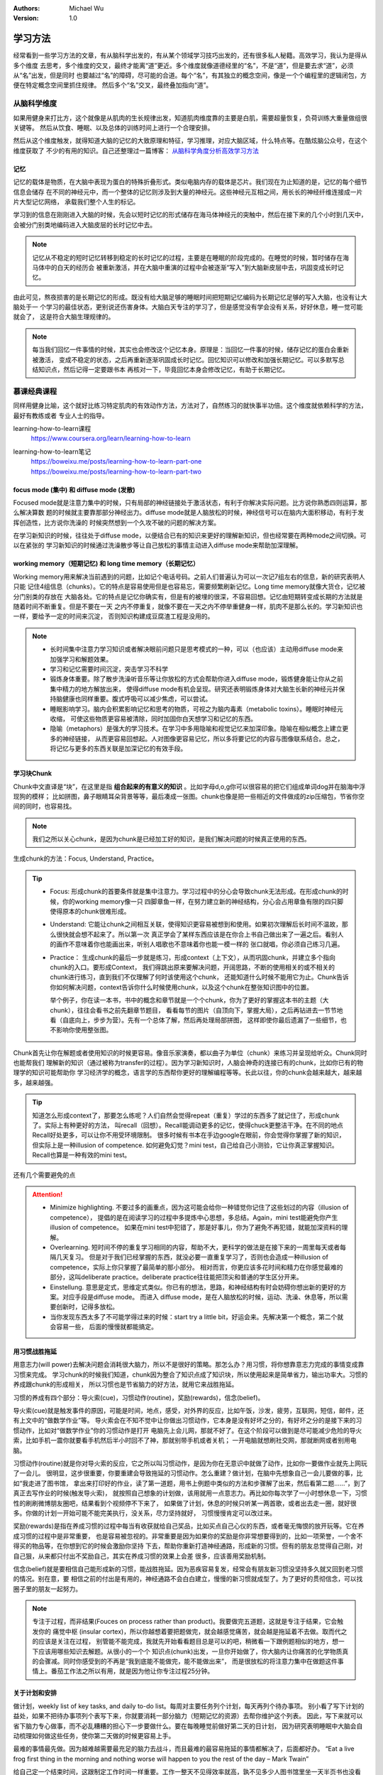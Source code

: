 .. Michael Wu 版权所有

:Authors: Michael Wu
:Version: 1.0

学习方法
================

经常看到一些学习方法的文章，有从脑科学出发的，有从某个领域学习技巧出发的，还有很多私人秘籍。高效学习，我认为是得从多个维度
去思考，多个维度的交叉，最终才能离“道”更近。多个维度就像道德经里的“名”，不是“道”，但是要去求“道”，必须从“名”出发，但是同时
也要越过“名”的障碍，尽可能的合道。每个“名”，有其独立的概念空间，像是一个个编程里的逻辑闭包，方便在特定概念空间里抓住规律。
然后多个“名”交叉，最终叠加指向“道”。

从脑科学维度
------------

如果用健身来打比方，这个就像是从肌肉的生长规律出发，知道肌肉维度靠的主要是白肌，需要超量恢复，负荷训练大重量做组很关键等。
然后从饮食、睡眠、以及总体的训练时间上进行一个合理安排。

然后从这个维度触发，就得知道大脑的记忆的大致原理和特征，学习推理，对应大脑区域，什么特点等。在酷炫脑公众号，在这个维度获取了
不少的有用的知识。自己还整理过一篇博客： `从脑科学角度分析高效学习方法 <https://blog.csdn.net/thisinnocence/article/details/132657568>`_ 

记忆
^^^^^

记忆的载体是物质，在大脑中表现为蛋白的特殊折叠形式。类似电脑内存的载体是芯片。我们现在为止知道的是，记忆的每个细节信息会储存
在不同的神经元中，而一个整体的记忆则涉及到大量的神经元。这些神经元互相之间，用长长的神经纤维连接成一片片大型记忆网络，
承载我们整个人生的标记。

学习到的信息在刚刚进入大脑的时候，先会以短时记忆的形式储存在海马体神经元的突触中，然后在接下来的几个小时到几天中，
会被分门别类地编码进入大脑皮层的长时记忆中去。

.. note:: 
  记忆从不稳定的短时记忆转移到稳定的长时记忆的过程，主要是在睡眠的阶段完成的。在睡觉的时候，暂时储存在海马体中的白天的经历会
  被重新激活，并在大脑中重演的过程中会被逐渐“写入”到大脑新皮层中去，巩固变成长时记忆。

由此可见，熬夜损害的是长期记忆的形成。既没有给大脑足够的睡眠时间把短期记忆编码为长期记忆足够的写入大脑，也没有让大脑处于一
个学习的最佳状态，更别说还伤害身体。大脑白天专注的学习了，但是感觉没有学会没有关系，好好休息，睡一觉可能就会了，
这是符合大脑生理规律的。

.. note:: 
  每当我们回忆一件事情的时候，其实也会修改这个记忆本身。原理是：当回忆一件事的时候，储存记忆的蛋白会重新被激活，
  变成不稳定的状态，之后再重新逐渐巩固成长时记忆。回忆知识可以修改和加强长期记忆。可以多默写总结知识点，然后记得一定要跟书本
  再核对一下，毕竟回忆本身会修改记忆，有助于长期记忆。

慕课经典课程
-------------------

同样用健身比喻，这个就好比练习特定肌肉的有效动作方法，方法对了，自然练习的就快事半功倍。这个维度就依赖科学的方法，最好有教练或者
专业人士的指导。

learning-how-to-learn课程
  https://www.coursera.org/learn/learning-how-to-learn

learning-how-to-learn笔记
  | https://boweixu.me/posts/learning-how-to-learn-part-one
  | https://boweixu.me/posts/learning-how-to-learn-part-two


focus mode (集中) 和 diffuse mode (发散)
^^^^^^^^^^^^^^^^^^^^^^^^^^^^^^^^^^^^^^^^^^^^

Focused mode就是注意力集中的时候，只有局部的神经链接处于激活状态，有利于你解决实际问题。比方说你熟悉四则运算，那么解决算数
题的时候就主要靠那部分神经出力。diffuse mode就是人脑放松的时候，神经信号可以在脑内大面积移动，有利于发挥创造性，比方说你洗澡的
时候突然想到一个久攻不破的问题的解决方案。

在学习新知识的时候，往往处于diffuse mode，以便结合已有的知识来更好的理解新知识，但也经常要在两种mode之间切换。可以在紧张的
学习新知识的时候通过洗澡散步等让自己放松的事情主动进入diffuse mode来帮助加深理解。

working memory（短期记忆) 和 long time memory（长期记忆）
^^^^^^^^^^^^^^^^^^^^^^^^^^^^^^^^^^^^^^^^^^^^^^^^^^^^^^^^^^^

Working memory用来解决当前遇到的问题，比如记个电话号码。之前人们普遍认为可以一次记7组左右的信息，新的研究表明人只能
记住4组信息（chunks）。它的特点是容易使用但是也容易忘，需要频繁刷新记忆。Long time memory就像大货仓，记忆被分门别类的存放在
大脑各处。它的特点是记忆你确实有，但是有的被埋的很深，不容易回想。记忆由短期转变成长期的方法就是随着时间不断重复。但是不要在一天
之内不停重复，就像不要在一天之内不停举重健身一样，肌肉不是那么长的。学习新知识也一样，要给予一定的时间来沉淀，
否则知识构建成豆腐渣工程是没用的。

.. note:: 
  - 长时间集中注意力学习知识或者解决眼前问题只是思考模式的一种，可以（也应该）主动用diffuse mode来加强学习和解题效果。
  - 学习和记忆需要时间沉淀，突击学习不科学
  - 锻炼身体重要。除了散步洗澡听音乐等让你放松的方式会帮助你进入diffuse mode，锻炼健身能让你从之前集中精力的地方解放出来，
    使得diffuse mode有机会呈现。研究还表明锻炼身体对大脑生长新的神经元并保持脑健康也同样重要。腹式呼吸可以减少焦虑，可以尝试。
  - 睡眠影响学习。脑内会积累影响记忆和思考的物质，可视之为脑内毒素（metabolic toxins）。睡眠时神经元收缩，
    可使这些物质更容易被清除，同时加固你白天想学习和记忆的东西。
  - 隐喻（metaphors）是强大的学习技术。在学习中多用隐喻和视觉记忆来加深印象。隐喻在相似概念上建立更多的神经链接，
    从而更容易回想起。人对图像更容易记忆，所以多将要记忆的内容与图像联系结合。总之，将记忆与更多的东西关联是加深记忆的有效手段。

学习块Chunk
^^^^^^^^^^^^^

Chunk中文直译是“块”，在这里是指 **组合起来的有意义的知识** 。比如字母d,o,g你可以很容易的把它们组成单词dog并在脑海中浮现狗的模样；
比如拼图，鼻子眼睛耳朵背景等等，最后凑成一张图。chunk也像是把一些相近的文件做成的zip压缩包，节省你空间的同时，也容易找。

.. note:: 
  我们之所以关心chunk，是因为chunk是已经加工好的知识，是我们解决问题的时候真正使用的东西。

生成chunk的方法：Focus, Understand, Practice。

.. tip:: 
  - Focus: 形成chunk的首要条件就是集中注意力。学习过程中的分心会导致chunk无法形成。在形成chunk的时候，你的working memory像一只
    四脚章鱼一样，在努力建立新的神经结构，分心会占用章鱼有限的四只脚使得原本的chunk很难形成。
  - Understand: 它能让chunk之间相互关联，使得知识更容易被想到和使用。如果初次理解后长时间不温故，那么很快就会想不起来了。所以第一次
    真正学会了某样东西应该是在你合上书自己做出来了一遍之后。看别人的画作不意味着你也能画出来，听别人唱歌也不意味着你也能一模一样的
    张口就唱，你必须自己练习几遍。
  - Practice： 生成chunk的最后一步就是练习，形成context（上下文），从而巩固chunk，并建立多个指向chunk的入口。要形成Context，
    我们得跳出原来要解决问题，开阔思路，不断的使用相关的或不相关的chunk进行练习，直到我们不仅理解了何时该使用这个chunk，
    还能知道什么时候不能用它为止。Chunk告诉你如何解决问题，context告诉你什么时候使用chunk，以及这个chunk在整张知识图中的位置。
    
    举个例子，你在读一本书，书中的概念和章节就是一个个chunk，你为了更好的掌握这本书的主题（大chunk），往往会看书之前先翻章节题目，
    看看每节的图片（自顶向下，掌握大局），之后再钻进去一节节地看（自底向上，步步为营）。先有一个总体了解，然后再处理局部拼图，
    这样即使你最后遗漏了一些细节，也不影响你使用整张图。

Chunk首先让你在解题或者使用知识的时候更容易。像音乐家演奏，都以曲子为单位（chunk）来练习并呈现给听众。Chunk同时也能帮我们
理解新的知识（通过被称为transfer的过程）。因为学习新知识时，人脑会神奇的连接已有的chunk，比如你已有的物理学的知识可能帮助你
学习经济学的概念，语言学的东西帮你更好的理解编程等等。长此以往，你的chunk会越来越大，越来越多，越来越强。

.. tip:: 
  知道怎么形成context了，那要怎么练呢？人们自然会觉得repeat（重复）学过的东西多了就记住了，形成chunk了。实际上有种更好的方法，
  叫recall（回想）。Recall能调动更多的记忆，使得chuck更整洁干净。在不同的地点Recall好处更多，可以让你不用受环境限制。
  很多时候有书本在手边google在眼前，你会觉得你掌握了新的知识，但实际上是一种illusion of competence.
  如何避免幻觉？mini test，自己给自己小测验，它让你真正掌握知识。Recall也算是一种有效的mini test。

还有几个需要避免的点

.. attention:: 
  - Minimize highlighting. 不要过多的画重点，因为这可能会给你一种错觉你记住了这些划过的内容（illusion of competence），
    提倡的是在阅读学习的过程中多提炼中心思想，多总结。Again，mini test能避免你产生illusion of competence。
    如果在mini test中犯错了，那是好事儿，你为了避免不再犯错，就能加深资料的理解。
  
  - Overlearning. 短时间不停的重复学习相同的内容，帮助不大，更科学的做法是在接下来的一周里每天或者每隔几天复习。
    但是对于我们已经掌握的东西，就没必要一直重复学习了，否则也会造成一种illusion of competence，实际上你只掌握了最简单的那小部分。 
    相对而言，你更应该多花时间和精力在你感觉最难的部分，这叫deliberate practice。deliberate practice往往能把顶尖和普通的学生区分开来。
  
  - Einstellung. 意思是定式，思维定式类似。你已有的想法，思路，和神经结构有时会妨碍你想出新的更好的方案。对应手段是diffuse mode。
    而进入 diffuse mode，是在人脑放松的时候，运动、洗澡、休息等，所以需要创新时，记得多放松。
  
  - 当你发现东西太多了不可能学得过来的时候：start try a little bit，好运会来。先解决第一个概念，第二个就会容易一些，
    后面的慢慢就都能搞定。

用习惯战胜拖延
^^^^^^^^^^^^^^^^^
用意志力(will power)去解决问题会消耗很大脑力，所以不是很好的策略。那怎么办？用习惯，将你想靠意志力完成的事情变成靠习惯来完成。
学习chunk的时候我们知道，chunk因为整合了知识点成了知识块，所以使用起来是简单省力，输出功率大。习惯的养成跟chunk的形成相关，
所以习惯也是节省脑力的好方法，就用它来战胜拖延。

习惯的养成有四个部分：导火索(cue)，习惯动作(routine)，奖励(rewards)，信念(belief)。

导火索(cue)就是触发事件的原因，可能是时间，地点，感受，对外界的反应，比如午饭，沙发，疲劳，互联网，短信，邮件，还有上文中的“做数学作业”等。
导火索会在不知不觉中让你做出习惯动作，它本身是没有好坏之分的，有好坏之分的是接下来的习惯动作，比如对“做数学作业”你的习惯动作是打开
电脑先上会儿网，那就不好了。在这个阶段可以做到是尽可能减少危险的导火索，比如手机一震你就要看手机然后半小时回不了神，那就别带手机或者关机；
一开电脑就想刷社交网，那就断网或者别用电脑。

习惯动作(routine)就是你对导火索的反应，它之所以叫习惯动作，是因为你在无意识中就做了动作，比如你一要做作业就先上网玩了一会儿。
很明显，这步很重要，你要重建会导致拖延的习惯动作。怎么重建？做计划，在脑中先想象自己一会儿要做的事，比如“我走进了图书馆，
拿出来打印好的作业，读了第一道题，用书上例题中类似的方法和步骤解了出来，然后看第二题……”，到了真正去写作业的时候(触发导火索)，
就按照自己想象的计划做，该用就用一点意志力。再比如你每次学了一小时想休息一下，习惯性的刷刷微博朋友圈吧，结果看到个视频停不下来了，
如果做了计划，休息的时候只听某一两首歌，或者出去走一圈，就好很多。你做的计划一开始可能不能完美执行，没关系，尽力坚持就好，
习惯慢慢肯定可以改过来。

奖励(rewards)是指在养成习惯的过程中每当有收获就给自己奖品，比如买点自己心仪的东西，或者毫无悔恨的放开玩等。它在养成习惯的过程中是非常重要，
也是容易被忽视的。非常重要是因为如果你的奖励是你非常想要得到的，比如一项荣誉，一个舍不得买的物品等，在你想到它的时候会激励你坚持
下去，帮助你重新打造神经通路，形成新的习惯。但有的朋友总觉得自己刚，对自己狠，从来都只付出不奖励自己，其实在养成习惯的效果上会差
很多，应该善用奖励机制。

信念(belief)就是要相信自己能形成新的习惯，能战胜拖延。因为恶疾容易复发，经常会有朋友新习惯没坚持多久就又回到老习惯的情况。别在意，要
相信之前的付出是有用的，神经通路不会白白建立，慢慢的新习惯就成型了。为了更好的贯彻信念，可以找圈子里的朋友一起努力。

.. note:: 

  专注于过程，而非结果(Fouces on process rather than product)。我要做完五道题，这就是专注于结果，它会触发你的
  痛觉中枢 (insular cortex)，所以你越想着要把题做完，就会越感觉痛苦，就会越是拖延着不去做。取而代之的应该是关注在过程，
  别管能不能完成，我就先开始看看题目总是可以的吧，稍微看一下跟例题相似的地方，想一下应该用哪些知识去解题。从很小的一个个
  知识点(chunk)出发，一旦你开始做了，你大脑内让你痛苦的化学物质真的会骤减。同时你感受到的不再是“我到底能不能做完，能不能做出来”，
  而是很放松的将注意力集中在做题这件事情上。番茄工作法之所以有用，就是因为他让你专注过程25分钟。

关于计划和安排
^^^^^^^^^^^^^^^^^^^

做计划，weekly list of key tasks, and daily to-do list。每周对主要任务列个计划，每天再列个待办事项。
别小看了写下计划的益处，如果不把待办事项列个表写下来，你就要消耗一部分脑力（短期记忆的资源）去帮你维护这个列表。
因此，写下来就可以省下脑力专心做事，而不必乱糟糟的担心下一步要做什么。要在每晚睡觉前做好第二天的日计划，
因为研究表明睡眠中大脑会自动梳理如何做这些任务，使你第二天做的时候更容易上手。

最难的事情最先做。因为越难越需要最充足的脑力去战斗，而且最难的最容易拖延的事情都解决了，后面都好办。
“Eat a live frog first thing in the morning and nothing worse will happen to you the rest of the day – Mark Twain”

给自己定一个结束时间，这跟制定工作时间一样重要。工作一整天不见得效率就高，孰不见多少人图书馆里坐一天半页书也没看完，净玩儿手机了。
莫不如定好下午5点以后就不学了，之后去吃去玩去运动，所以5点之前，就专注把清单上的任务一个个做下来吧，尽量抓紧时间多做些，5点就解放。

遇到困难怎么办？先试一会儿再说。只要试一下，头不疼了，心不乱了，过一会儿就发现，呀呵我做完了。
The law of serendipity: Lady Luck favors the one who tries。

私人学习秘籍
------------

主要是看的这片文章，Kenneth-Lee： `快速学习 <https://mysummary.readthedocs.io/zh/latest/%E8%8A%B1%E6%9C%B5%E7%9A%84%E6%B8%A9%E5%AE%A4/%E5%BF%AB%E9%80%9F%E5%AD%A6%E4%B9%A0.html>`_ 

作者举例了一个自学 Chisel 的例子 ::

  首先，在我没有开始学之前，我通常就会开始做笔记。这最开始的笔记信息，有些是我从和其他人的交流和一些广告式的新闻中听回来的，
  有些是我推理出来的，我对它们并没有细节上的认知，但我已经取了我觉得最可信的部分来描述了，很多“断语”，背后是有投资支撑我这样判断的。
  
  然后我开始看细节。我都根据我的理解对入门的例子进行了一个调整。这有两个目的：一个是通过改变描述我可以知道对方的重点在哪里；
  另一个是引入一些变化，就会导致我后面的逻辑不通，这样我更容易发现我“误会”了什么概念了。
  
  然后我开始总结。这样总结了一把以后，我会尝试去练习，去运行一些具体的Chisel模块，顺便把Chisel3跑起来，随着理解调整总结。
  
  然后发现还有疑问，咨询他人。
  
  有了这样一个理解，我就开始回去看我原来做的《Computer Architecture: A Quantitative Approach》学习笔记，然后我现在就补全我原来缺失的逻辑。

然后作者给出总结：

.. note:: 
  1. 从学习开始的时候，就要开始整理自己的逻辑，让你的知识有一个“框架”可以依附，否则你会一直是离散的状态。

  2. 但不要指望你的框架一开始就是完善或者对的，只要有效把你当前的认知总结出来就好，甚至只花10分钟的时间都可以，
     因为没有细节去填充，你花的时间越多，你就越被自己迷惑了。

  3. 然后开始看教材，修正你原来的逻辑框架，这种修正，既可以是对框架整个认识的修正，也可能是对框架“断语”的修正。比如，你一开始认为
     立体几何是“计算体积的几何”，后来看到细节后，发现它是计算线性三维空间中位置关系的几何，你可以调整你原来的范围定义。
     你一开始“断言”：理解一个立体形状，需要找到一些和视线垂直的面才能获得那个面的真正长度。但后面你在教材中找到了从任意切面计算
     非垂直切面的计算方法，这个断言可以改变或者进行补充。

  4. 当教材中，或者我们生活中，实验中，你发现和你的框架不符的东西，作为一个和逻辑不一致的断言记录下来，它们就像当初说的“物理大厦的
     最后两朵乌云”一样，会成为你更进一步的关键逻辑的。这一点很重要：不要为了模型的完美，而拒绝对事实的认知。是事实定义模型，而不是模型定义事实。

  5. 用自己的语言或者典型例子重新描述教材的概念，好记比严谨更重要，因为这可以是两件事：用你好记的语言记住概念，然后用严谨的表述去
     解决问题，这不需要统一在一起的。

  6. 在自己重新描述教材概念的时候，尽量和教材的概念不一样，尝试用“其实就是XXXX嘛”这种方法去表述它，这样能让你最终明白教材为什么要那样定义。

  7. 不要指望模型可以取代细节知识和经验，模型知识帮助你整理知识，让你快速发现知识细节，它不能取代你去不断学习和实习细节知识。
     模型只属于你自己，其他人看你的抽象，也学不会你掌握的知识；反过来，你看别人的总结，可能对你有所帮助，但一定无法取代你本身去学
     习那些细节，所以，反复实习，反复刷题，仍是你进一步学习进去的必要条件，那是不可取代的，但模型可以避免你无效刷题，刷了半天一点进步没有。

从作者文章可以看出，有很多技巧贴合前面的慕课 learning-how-to-learn 的，比如 chunk 形成的实操，非常有参考价值。